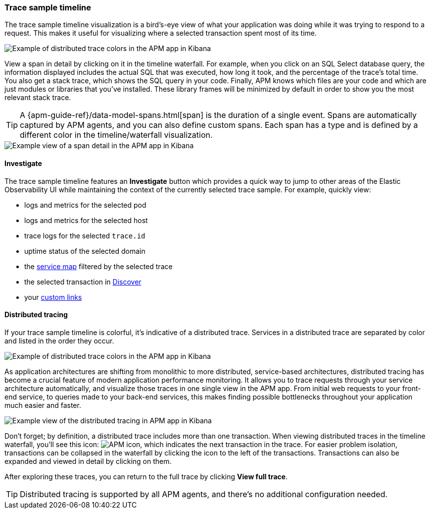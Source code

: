 [role="xpack"]
[[spans]]
=== Trace sample timeline

The trace sample timeline visualization is a bird's-eye view of what your application was doing while it was trying to respond to a request.
This makes it useful for visualizing where a selected transaction spent most of its time.

[role="screenshot"]
image::apm/images/apm-transaction-sample.png[Example of distributed trace colors in the APM app in Kibana]

View a span in detail by clicking on it in the timeline waterfall.
For example, when you click on an SQL Select database query,
the information displayed includes the actual SQL that was executed, how long it took,
and the percentage of the trace's total time.
You also get a stack trace, which shows the SQL query in your code.
Finally, APM knows which files are your code and which are just modules or libraries that you've installed.
These library frames will be minimized by default in order to show you the most relevant stack trace.

TIP: A {apm-guide-ref}/data-model-spans.html[span] is the duration of a single event.
Spans are automatically captured by APM agents, and you can also define custom spans.
Each span has a type and is defined by a different color in the timeline/waterfall visualization.

[role="screenshot"]
image::apm/images/apm-span-detail.png[Example view of a span detail in the APM app in Kibana]

[float]
[[trace-sample-investigate]]
==== Investigate

The trace sample timeline features an **Investigate** button which provides a quick way to jump
to other areas of the Elastic Observability UI while maintaining the context of the currently selected trace sample.
For example, quickly view:

* logs and metrics for the selected pod
* logs and metrics for the selected host
* trace logs for the selected `trace.id`
* uptime status of the selected domain
* the <<service-maps,service map>> filtered by the selected trace
* the selected transaction in <<discover,Discover>>
* your <<custom-links,custom links>>

[float]
[[distributed-tracing]]
==== Distributed tracing

If your trace sample timeline is colorful, it's indicative of a distributed trace.
Services in a distributed trace are separated by color and listed in the order they occur.

[role="screenshot"]
image::apm/images/apm-services-trace.png[Example of distributed trace colors in the APM app in Kibana]

As application architectures are shifting from monolithic to more distributed, service-based architectures,
distributed tracing has become a crucial feature of modern application performance monitoring.
It allows you to trace requests through your service architecture automatically, and visualize those traces in one single view in the APM app.
From initial web requests to your front-end service, to queries made to your back-end services,
this makes finding possible bottlenecks throughout your application much easier and faster.

[role="screenshot"]
image::apm/images/apm-distributed-tracing.png[Example view of the distributed tracing in APM app in Kibana]

Don't forget; by definition, a distributed trace includes more than one transaction.
When viewing distributed traces in the timeline waterfall,
you'll see this icon: image:apm/images/transaction-icon.png[APM icon],
which indicates the next transaction in the trace.
For easier problem isolation, transactions can be collapsed in the waterfall by clicking
the icon to the left of the transactions.
Transactions can also be expanded and viewed in detail by clicking on them.

After exploring these traces,
you can return to the full trace by clicking *View full trace*.

TIP: Distributed tracing is supported by all APM agents, and there's no additional configuration needed.
